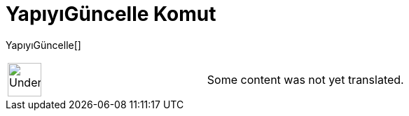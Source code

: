= YapıyıGüncelle Komut
:page-en: commands/UpdateConstruction
ifdef::env-github[:imagesdir: /tr/modules/ROOT/assets/images]

YapıyıGüncelle[]::

[width="100%",cols="50%,50%",]
|===
a|
image:48px-UnderConstruction.png[UnderConstruction.png,width=48,height=48]

|Some content was not yet translated.
|===
